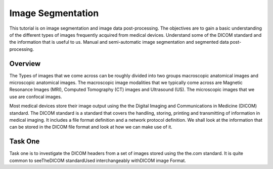 ==================
Image Segmentation 
==================

This tutorial is on image segmentation and image data post-processing.  The objectives are to gain a basic understanding of the different types of images frequently acquired from medical devices.  Understand some of the DICOM standard and the information that is useful to us.  Manual and semi-automatic image segmentation and segmented data post-processing.

Overview
======== 

The Types of images that we come across can be roughly divided into two groups macroscopic anatomical images and microscopic anatomical images.  The macroscopic image modalities that we typically come across are Magnetic Resonance Images (MRI), Computed Tomography (CT) images and Ultrasound (US).  The microscopic images that we use are confocal images.

Most medical devices store their image output using the the Digital Imaging and Communications in Medicine (DICOM) standard.  The DICOM standard is a standard that covers the handling, storing, printing and transmitting of information in medical imaging.  It includes a file format definition and a network protocol definition.  We shall look at the information that can be stored in the DICOM file format and look at how we can make use of it.

Task One
========

Task one is to investigate the DICOM headers from a set of images stored using the the.com standard.  It is quite common to seeTheDICOM standardUsed interchangeably withDICOM image Format.

  